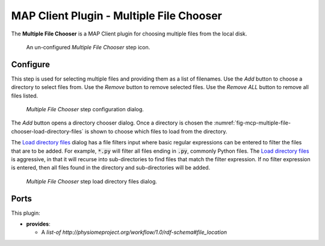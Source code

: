 MAP Client Plugin - Multiple File Chooser
=========================================

The **Multiple File Chooser** is a MAP Client plugin for choosing multiple files from the local disk.

.. _fig-mcp-multiple-file-chooser-un-configured-step:

.. figure:: _images/un-configured-step.png
   :alt: Un-configured step icon

   An un-configured *Multiple File Chooser* step icon.

Configure
---------

This step is used for selecting multiple files and providing them as a list of filenames.
Use the *Add* button to choose a directory to select files from.
Use the *Remove* button to remove selected files.
Use the *Remove ALL* button to remove all files listed.

.. _fig-mcp-multiple-file-chooser-configure-dialog:

.. figure:: _images/step-configuration-dialog.png
   :alt: Step configure dialog

   *Multiple File Chooser* step configuration dialog.

The *Add* button opens a directory chooser dialog.
Once a directory is chosen the :numref:`fig-mcp-multiple-file-chooser-load-directory-files` is shown to choose which files to load from the directory.

The `Load directory files <fig-mcp-multiple-file-chooser-load-directory-files>`_ dialog has a file filters input where basic regular expressions can be entered to filter the files that are to be added.
For example, :code:`*.py` will filter all files ending in :code:`.py`, commonly Python files.
The `Load directory files <fig-mcp-multiple-file-chooser-load-directory-files>`_  is aggressive, in that it will recurse into sub-directories to find files that match the filter expression.
If no filter expression is entered, then all files found in the directory and sub-directories will be added.

.. _fig-mcp-multiple-file-chooser-load-directory-files:

.. figure:: _images/load-directory-files.png
   :alt: Load directory files dialog

   *Multiple File Chooser* step load directory files dialog.

Ports
-----

This plugin:

* **provides**:

  * A *list-of* *http://physiomeproject.org/workflow/1.0/rdf-schema#file_location*
